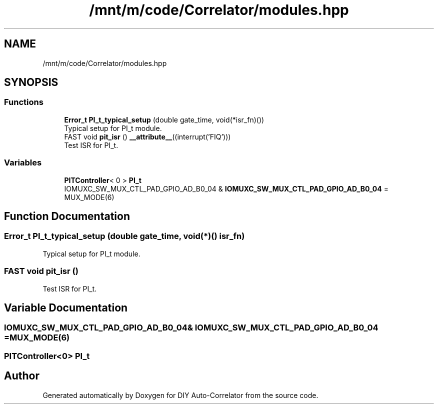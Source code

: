 .TH "/mnt/m/code/Correlator/modules.hpp" 3 "Mon Aug 30 2021" "Version 1.0" "DIY Auto-Correlator" \" -*- nroff -*-
.ad l
.nh
.SH NAME
/mnt/m/code/Correlator/modules.hpp
.SH SYNOPSIS
.br
.PP
.SS "Functions"

.in +1c
.ti -1c
.RI "\fBError_t\fP \fBPI_t_typical_setup\fP (double gate_time, void(*isr_fn)())"
.br
.RI "Typical setup for PI_t module\&. "
.ti -1c
.RI "FAST void \fBpit_isr\fP () \fB__attribute__\fP((interrupt('FIQ')))"
.br
.RI "Test ISR for PI_t\&. "
.in -1c
.SS "Variables"

.in +1c
.ti -1c
.RI "\fBPITController\fP< 0 > \fBPI_t\fP"
.br
.ti -1c
.RI "IOMUXC_SW_MUX_CTL_PAD_GPIO_AD_B0_04 & \fBIOMUXC_SW_MUX_CTL_PAD_GPIO_AD_B0_04\fP = MUX_MODE(6)"
.br
.in -1c
.SH "Function Documentation"
.PP 
.SS "\fBError_t\fP PI_t_typical_setup (double gate_time, void(*)() isr_fn)"

.PP
Typical setup for PI_t module\&. 
.SS "FAST void pit_isr ()"

.PP
Test ISR for PI_t\&. 
.SH "Variable Documentation"
.PP 
.SS "IOMUXC_SW_MUX_CTL_PAD_GPIO_AD_B0_04& IOMUXC_SW_MUX_CTL_PAD_GPIO_AD_B0_04 = MUX_MODE(6)"

.SS "\fBPITController\fP<0> PI_t"

.SH "Author"
.PP 
Generated automatically by Doxygen for DIY Auto-Correlator from the source code\&.
